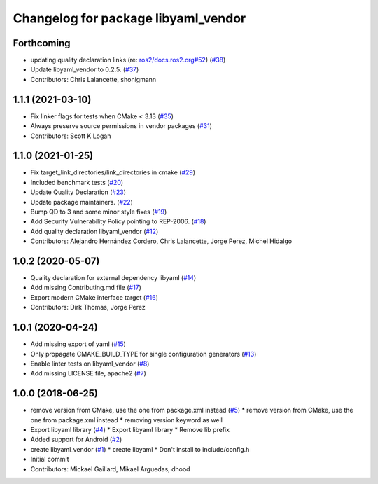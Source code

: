 ^^^^^^^^^^^^^^^^^^^^^^^^^^^^^^^^^^^^
Changelog for package libyaml_vendor
^^^^^^^^^^^^^^^^^^^^^^^^^^^^^^^^^^^^

Forthcoming
-----------
* updating quality declaration links (re: `ros2/docs.ros2.org#52 <https://github.com/ros2/docs.ros2.org/issues/52>`_) (`#38 <https://github.com/ros2/libyaml_vendor/issues/38>`_)
* Update libyaml_vendor to 0.2.5. (`#37 <https://github.com/ros2/libyaml_vendor/issues/37>`_)
* Contributors: Chris Lalancette, shonigmann

1.1.1 (2021-03-10)
------------------
* Fix linker flags for tests when CMake < 3.13 (`#35 <https://github.com/ros2/libyaml_vendor/issues/35>`_)
* Always preserve source permissions in vendor packages (`#31 <https://github.com/ros2/libyaml_vendor/issues/31>`_)
* Contributors: Scott K Logan

1.1.0 (2021-01-25)
------------------
* Fix target_link_directories/link_directories in cmake (`#29 <https://github.com/ros2/libyaml_vendor/issues/29>`_)
* Included benchmark tests (`#20 <https://github.com/ros2/libyaml_vendor/issues/20>`_)
* Update Quality Declaration (`#23 <https://github.com/ros2/libyaml_vendor/issues/23>`_)
* Update package maintainers. (`#22 <https://github.com/ros2/libyaml_vendor/issues/22>`_)
* Bump QD to 3 and some minor style fixes (`#19 <https://github.com/ros2/libyaml_vendor/issues/19>`_)
* Add Security Vulnerability Policy pointing to REP-2006. (`#18 <https://github.com/ros2/libyaml_vendor/issues/18>`_)
* Add quality declaration libyaml_vendor (`#12 <https://github.com/ros2/libyaml_vendor/issues/12>`_)
* Contributors: Alejandro Hernández Cordero, Chris Lalancette, Jorge Perez, Michel Hidalgo

1.0.2 (2020-05-07)
------------------
* Quality declaration for external dependency libyaml (`#14 <https://github.com/ros2/libyaml_vendor/issues/14>`_)
* Add missing Contributing.md file (`#17 <https://github.com/ros2/libyaml_vendor/issues/17>`_)
* Export modern CMake interface target (`#16 <https://github.com/ros2/libyaml_vendor/issues/16>`_)
* Contributors: Dirk Thomas, Jorge Perez

1.0.1 (2020-04-24)
------------------
* Add missing export of yaml (`#15 <https://github.com/ros2/libyaml_vendor/issues/15>`_)
* Only propagate CMAKE_BUILD_TYPE for single configuration generators (`#13 <https://github.com/ros2/libyaml_vendor/issues/13>`_)
* Enable linter tests on libyaml_vendor (`#8 <https://github.com/ros2/libyaml_vendor/issues/8>`_)
* Add missing LICENSE file, apache2 (`#7 <https://github.com/ros2/libyaml_vendor/issues/7>`_)

1.0.0 (2018-06-25)
------------------
* remove version from CMake, use the one from package.xml instead (`#5 <https://github.com/ros2/libyaml_vendor/issues/5>`_)
  * remove version from CMake, use the one from package.xml instead
  * removing version keyword as well
* Export libyaml library (`#4 <https://github.com/ros2/libyaml_vendor/issues/4>`_)
  * Export libyaml library
  * Remove lib prefix
* Added support for Android (`#2 <https://github.com/ros2/libyaml_vendor/issues/2>`_)
* create libyaml_vendor (`#1 <https://github.com/ros2/libyaml_vendor/issues/1>`_)
  * create libyaml
  * Don't install to include/config.h
* Initial commit
* Contributors: Mickael Gaillard, Mikael Arguedas, dhood
